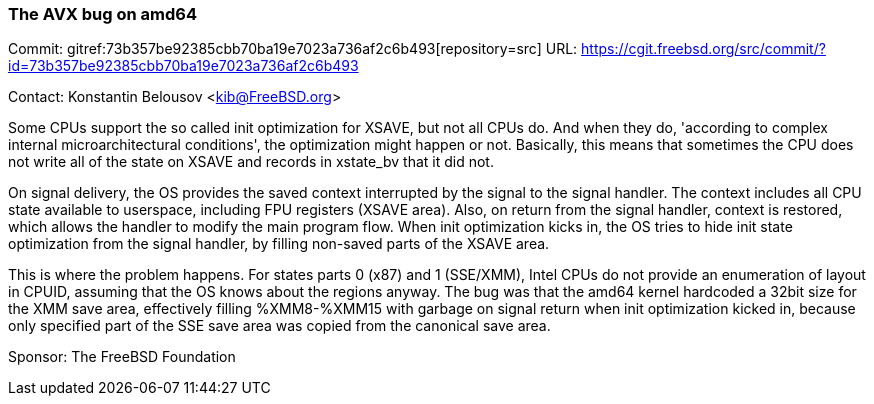 === The AVX bug on amd64

Commit: gitref:73b357be92385cbb70ba19e7023a736af2c6b493[repository=src] URL: link:https://cgit.freebsd.org/src/commit/?id=73b357be92385cbb70ba19e7023a736af2c6b493[https://cgit.freebsd.org/src/commit/?id=73b357be92385cbb70ba19e7023a736af2c6b493]

Contact: Konstantin Belousov <kib@FreeBSD.org>

Some CPUs support the so called init optimization for XSAVE, but not all CPUs
do.  And when they do, 'according to complex internal microarchitectural
conditions', the optimization might happen or not.  Basically, this
means that sometimes the CPU does not write all of the state on
XSAVE and records in xstate_bv that it did not.

On signal delivery, the OS provides the saved context interrupted by
the signal to the signal handler.  The context includes all CPU state
available to userspace, including FPU registers (XSAVE area).  Also,
on return from the signal handler, context is restored, which
allows the handler to modify the main program flow.
When init optimization kicks in, the OS tries to hide init state
optimization from the signal handler, by filling non-saved parts of
the XSAVE area.

This is where the problem happens.  For states parts 0 (x87) and 1
(SSE/XMM), Intel CPUs do not provide an enumeration of layout in CPUID,
assuming that the OS knows about the regions anyway. The bug was that
the amd64 kernel hardcoded a 32bit size for the XMM save area, effectively
filling %XMM8-%XMM15 with garbage on signal return when init
optimization kicked in, because only specified part of the SSE save
area was copied from the canonical save area.

Sponsor: The FreeBSD Foundation

